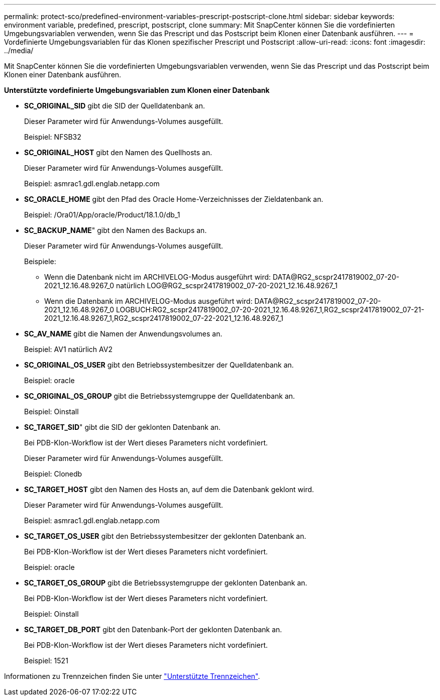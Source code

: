 ---
permalink: protect-sco/predefined-environment-variables-prescript-postscript-clone.html 
sidebar: sidebar 
keywords: environment variable, predefined, prescript, postscript, clone 
summary: Mit SnapCenter können Sie die vordefinierten Umgebungsvariablen verwenden, wenn Sie das Prescript und das Postscript beim Klonen einer Datenbank ausführen. 
---
= Vordefinierte Umgebungsvariablen für das Klonen spezifischer Prescript und Postscript
:allow-uri-read: 
:icons: font
:imagesdir: ../media/


[role="lead"]
Mit SnapCenter können Sie die vordefinierten Umgebungsvariablen verwenden, wenn Sie das Prescript und das Postscript beim Klonen einer Datenbank ausführen.

*Unterstützte vordefinierte Umgebungsvariablen zum Klonen einer Datenbank*

* *SC_ORIGINAL_SID* gibt die SID der Quelldatenbank an.
+
Dieser Parameter wird für Anwendungs-Volumes ausgefüllt.

+
Beispiel: NFSB32

* *SC_ORIGINAL_HOST* gibt den Namen des Quellhosts an.
+
Dieser Parameter wird für Anwendungs-Volumes ausgefüllt.

+
Beispiel: asmrac1.gdl.englab.netapp.com

* *SC_ORACLE_HOME* gibt den Pfad des Oracle Home-Verzeichnisses der Zieldatenbank an.
+
Beispiel: /Ora01/App/oracle/Product/18.1.0/db_1

* *SC_BACKUP_NAME*" gibt den Namen des Backups an.
+
Dieser Parameter wird für Anwendungs-Volumes ausgefüllt.

+
Beispiele:

+
** Wenn die Datenbank nicht im ARCHIVELOG-Modus ausgeführt wird: DATA@RG2_scspr2417819002_07-20-2021_12.16.48.9267_0 natürlich LOG@RG2_scspr2417819002_07-20-2021_12.16.48.9267_1
** Wenn die Datenbank im ARCHIVELOG-Modus ausgeführt wird: DATA@RG2_scspr2417819002_07-20-2021_12.16.48.9267_0 LOGBUCH:RG2_scspr2417819002_07-20-2021_12.16.48.9267_1,RG2_scspr2417819002_07-21-2021_12.16.48.9267_1,RG2_scspr2417819002_07-22-2021_12.16.48.9267_1


* *SC_AV_NAME* gibt die Namen der Anwendungsvolumes an.
+
Beispiel: AV1 natürlich AV2

* *SC_ORIGINAL_OS_USER* gibt den Betriebssystembesitzer der Quelldatenbank an.
+
Beispiel: oracle

* *SC_ORIGINAL_OS_GROUP* gibt die Betriebssystemgruppe der Quelldatenbank an.
+
Beispiel: Oinstall

* *SC_TARGET_SID*" gibt die SID der geklonten Datenbank an.
+
Bei PDB-Klon-Workflow ist der Wert dieses Parameters nicht vordefiniert.

+
Dieser Parameter wird für Anwendungs-Volumes ausgefüllt.

+
Beispiel: Clonedb

* *SC_TARGET_HOST* gibt den Namen des Hosts an, auf dem die Datenbank geklont wird.
+
Dieser Parameter wird für Anwendungs-Volumes ausgefüllt.

+
Beispiel: asmrac1.gdl.englab.netapp.com

* *SC_TARGET_OS_USER* gibt den Betriebssystembesitzer der geklonten Datenbank an.
+
Bei PDB-Klon-Workflow ist der Wert dieses Parameters nicht vordefiniert.

+
Beispiel: oracle

* *SC_TARGET_OS_GROUP* gibt die Betriebssystemgruppe der geklonten Datenbank an.
+
Bei PDB-Klon-Workflow ist der Wert dieses Parameters nicht vordefiniert.

+
Beispiel: Oinstall

* *SC_TARGET_DB_PORT* gibt den Datenbank-Port der geklonten Datenbank an.
+
Bei PDB-Klon-Workflow ist der Wert dieses Parameters nicht vordefiniert.

+
Beispiel: 1521



Informationen zu Trennzeichen finden Sie unter link:../protect-sco/predefined-environment-variables-prescript-postscript-backup.html#supported-delimiters["Unterstützte Trennzeichen"^].
